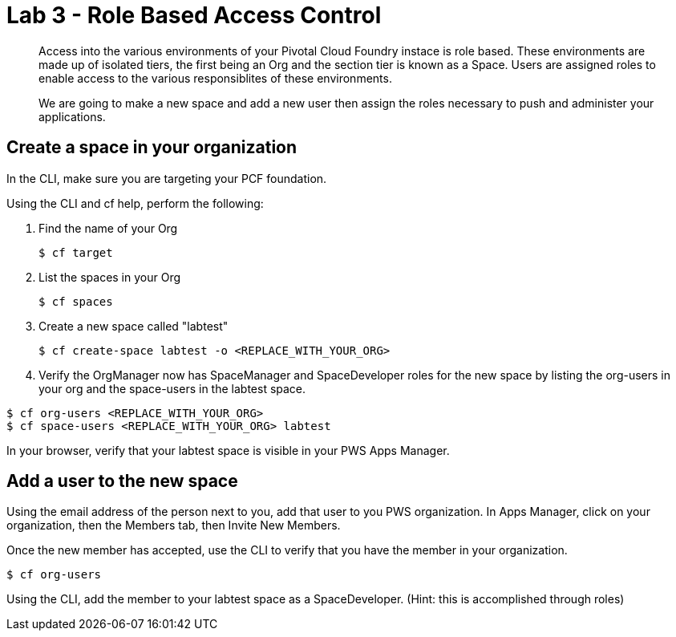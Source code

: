 :compat-mode:
= Lab 3 - Role Based Access Control

[abstract]
--
Access into the various environments of your Pivotal Cloud Foundry instace is role based. These environments are made up of isolated tiers, the first being an Org and the section tier is known as a Space. Users are assigned roles to enable access to the various responsiblites of these environments.

We are going to make a new space and add a new user then assign the roles necessary to push and administer your applications.
--

== Create a space in your organization
In the CLI, make sure you are targeting your PCF foundation.

Using the CLI and cf help, perform the following:

. Find the name of your Org
+
----
$ cf target
----
. List the spaces in your Org
+
----
$ cf spaces
----
. Create a new space called "labtest" 
+
----
$ cf create-space labtest -o <REPLACE_WITH_YOUR_ORG>
----
. Verify the OrgManager now has SpaceManager and SpaceDeveloper roles for the new space by listing the org-users in your org and the space-users in the labtest space.
----
$ cf org-users <REPLACE_WITH_YOUR_ORG>
$ cf space-users <REPLACE_WITH_YOUR_ORG> labtest
----
In your browser, verify that your labtest space is visible in your PWS Apps Manager.

== Add a user to the new space
Using the email address of the person next to you, add that user to you PWS organization. 
In Apps Manager, click on your organization, then the Members tab, then Invite New Members.

Once the new member has accepted, use the CLI to verify that you have the member in your organization.
----
$ cf org-users
----
Using the CLI, add the member to your labtest space as a SpaceDeveloper. (Hint: this is accomplished through roles)
